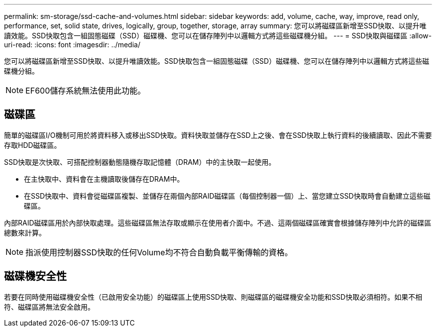 ---
permalink: sm-storage/ssd-cache-and-volumes.html 
sidebar: sidebar 
keywords: add, volume, cache, way, improve, read only, performance, set, solid state, drives, logically, group, together, storage, array 
summary: 您可以將磁碟區新增至SSD快取、以提升唯讀效能。SSD快取包含一組固態磁碟（SSD）磁碟機、您可以在儲存陣列中以邏輯方式將這些磁碟機分組。 
---
= SSD快取與磁碟區
:allow-uri-read: 
:icons: font
:imagesdir: ../media/


[role="lead"]
您可以將磁碟區新增至SSD快取、以提升唯讀效能。SSD快取包含一組固態磁碟（SSD）磁碟機、您可以在儲存陣列中以邏輯方式將這些磁碟機分組。

[NOTE]
====
EF600儲存系統無法使用此功能。

====


== 磁碟區

簡單的磁碟區I/O機制可用於將資料移入或移出SSD快取。資料快取並儲存在SSD上之後、會在SSD快取上執行資料的後續讀取、因此不需要存取HDD磁碟區。

SSD快取是次快取、可搭配控制器動態隨機存取記憶體（DRAM）中的主快取一起使用。

* 在主快取中、資料會在主機讀取後儲存在DRAM中。
* 在SSD快取中、資料會從磁碟區複製、並儲存在兩個內部RAID磁碟區（每個控制器一個）上、當您建立SSD快取時會自動建立這些磁碟區。


內部RAID磁碟區用於內部快取處理。這些磁碟區無法存取或顯示在使用者介面中。不過、這兩個磁碟區確實會根據儲存陣列中允許的磁碟區總數來計算。

[NOTE]
====
指派使用控制器SSD快取的任何Volume均不符合自動負載平衡傳輸的資格。

====


== 磁碟機安全性

若要在同時使用磁碟機安全性（已啟用安全功能）的磁碟區上使用SSD快取、則磁碟區的磁碟機安全功能和SSD快取必須相符。如果不相符、磁碟區將無法安全啟用。
